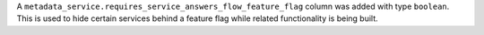 A ``metadata_service.requires_service_answers_flow_feature_flag`` column was added with type ``boolean``. This is used to hide certain services behind a feature flag while related functionality is being built.
